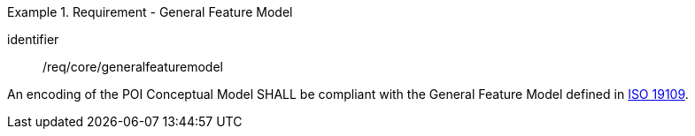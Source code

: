 [[req_core_general_feature_model]]
.Requirement - General Feature Model
[requirement]
====
[%metadata]
identifier:: /req/core/generalfeaturemodel
[.component,class=part]
--
An encoding of the POI Conceptual Model SHALL be compliant with the General Feature Model defined in <<ISO19109,ISO 19109>>.
--
====
